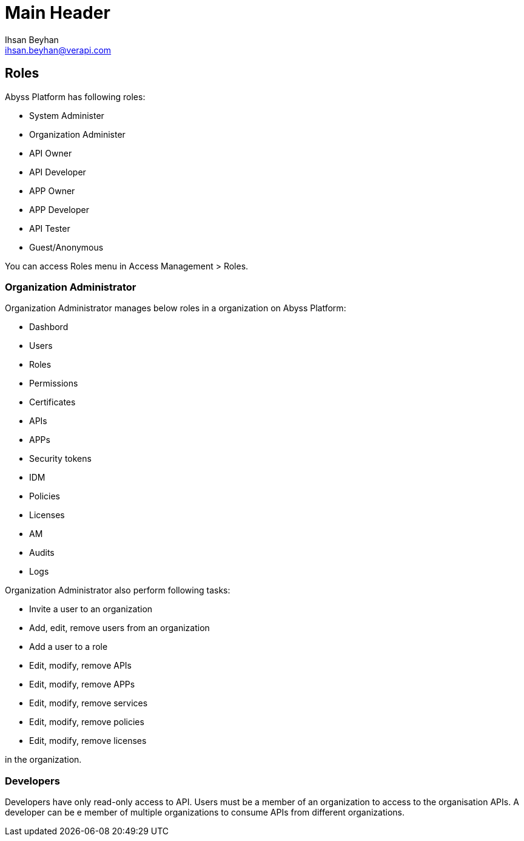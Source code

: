 Main Header
===========
:Author:    Ihsan Beyhan
:Email:     ihsan.beyhan@verapi.com
:Date:      17/01/2019
:Revision:  17/01/2019


== Roles

Abyss Platform has following roles:

* System Administer
* Organization Administer
* API Owner
* API Developer
* APP Owner
* APP Developer
* API Tester
* Guest/Anonymous



You can access Roles menu in Access Management > Roles.



=== Organization Administrator

****
Organization Administrator manages below roles in a organization on Abyss Platform:

* Dashbord
* Users
* Roles
* Permissions
* Certificates
* APIs
* APPs
* Security tokens
* IDM
* Policies
* Licenses
* AM
* Audits
* Logs

****

****
Organization Administrator also perform following tasks:

* Invite a user to an organization
* Add, edit, remove users from an organization
* Add a user to a role
* Edit, modify, remove APIs
* Edit, modify, remove APPs
* Edit, modify, remove services
* Edit, modify, remove policies
* Edit, modify, remove licenses

in the organization.

****

=== Developers

Developers have only read-only access to API.
Users must be a member of an organization to access to the organisation APIs.
A developer can be e member of multiple organizations to consume APIs from different organizations.
